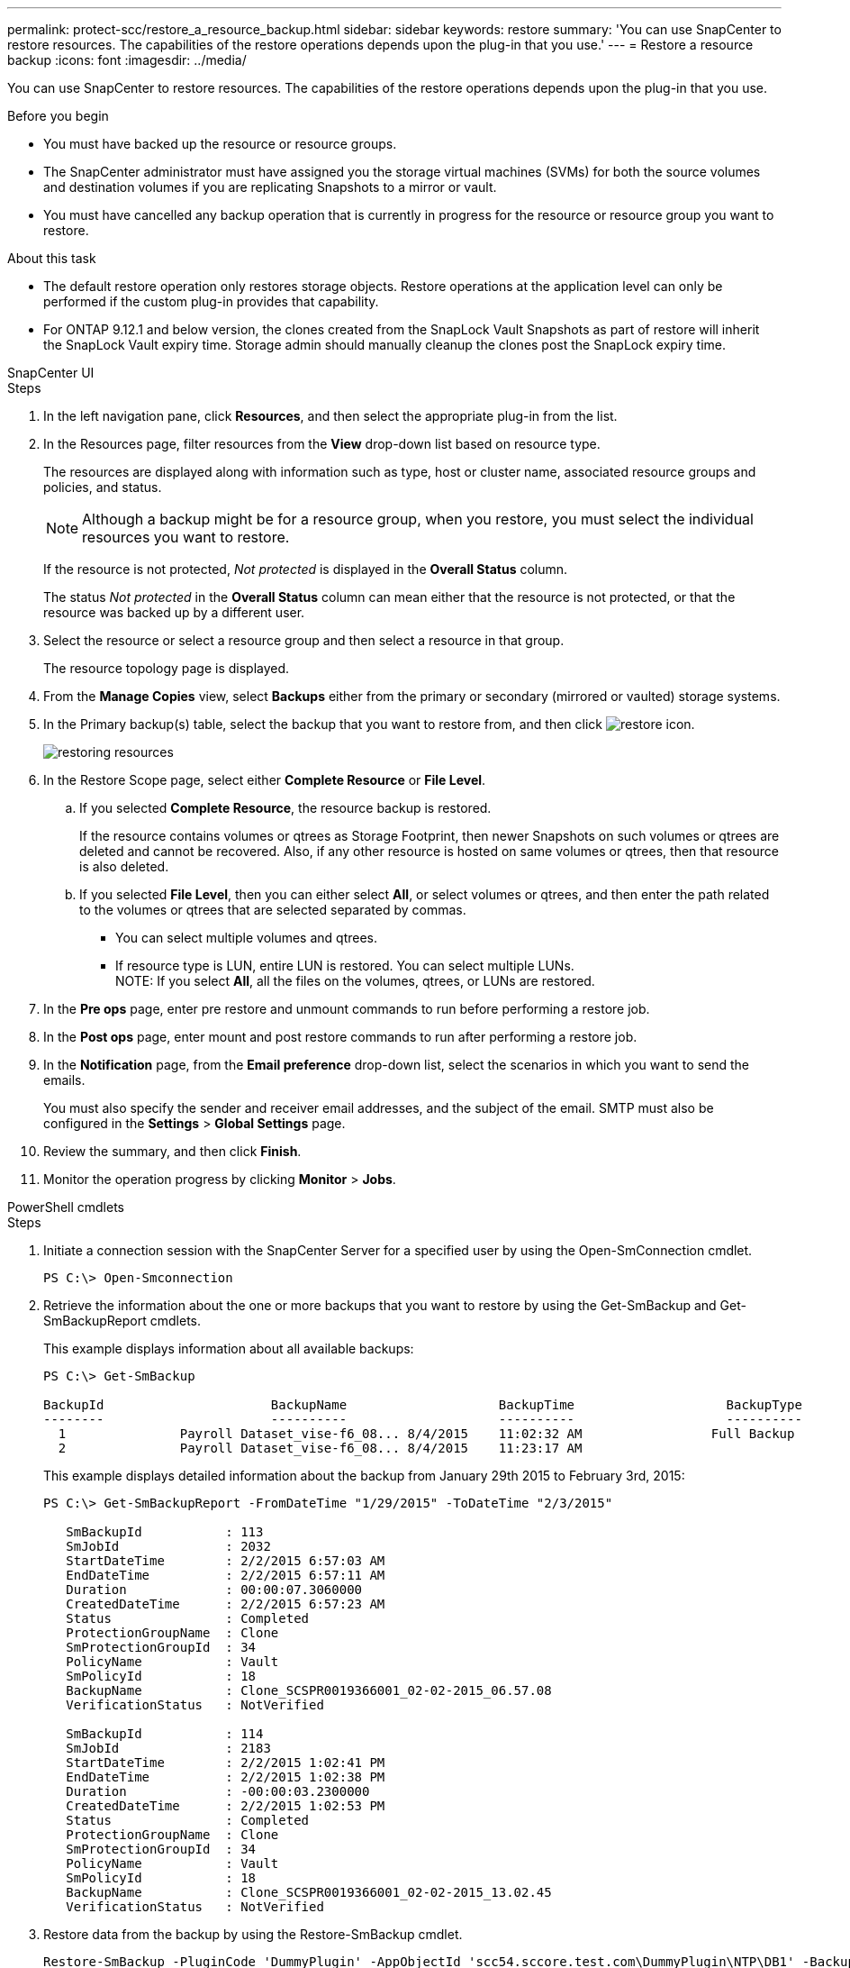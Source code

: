 ---
permalink: protect-scc/restore_a_resource_backup.html
sidebar: sidebar
keywords: restore
summary: 'You can use SnapCenter to restore resources. The capabilities of the restore operations depends upon the plug-in that you use.'
---
= Restore a resource backup
:icons: font
:imagesdir: ../media/

[.lead]
You can use SnapCenter to restore resources. The capabilities of the restore operations depends upon the plug-in that you use.

.Before you begin

* You must have backed up the resource or resource groups.
* The SnapCenter administrator must have assigned you the storage virtual machines (SVMs) for both the source volumes and destination volumes if you are replicating Snapshots to a mirror or vault.
* You must have cancelled any backup operation that is currently in progress for the resource or resource group you want to restore.

.About this task

* The default restore operation only restores storage objects. Restore operations at the application level can only be performed if the custom plug-in provides that capability.
* For ONTAP 9.12.1 and below version, the clones created from the SnapLock Vault Snapshots as part of restore will inherit the SnapLock Vault expiry time. Storage admin should manually cleanup the clones post the SnapLock expiry time.

[role="tabbed-block"]
====

.SnapCenter UI
--
.Steps

. In the left navigation pane, click *Resources*, and then select the appropriate plug-in from the list.
. In the Resources page, filter resources from the *View* drop-down list based on resource type.
+
The resources are displayed along with information such as type, host or cluster name, associated resource groups and policies, and status.
+
NOTE: Although a backup might be for a resource group, when you restore, you must select the individual resources you want to restore.
+
If the resource is not protected, _Not protected_ is displayed in the *Overall Status* column.
+
The status _Not protected_ in the *Overall Status* column can mean either that the resource is not protected, or that the resource was backed up by a different user.

. Select the resource or select a resource group and then select a resource in that group.
+
The resource topology page is displayed.

. From the *Manage Copies* view, select *Backups* either from the primary or secondary (mirrored or vaulted) storage systems.
. In the Primary backup(s) table, select the backup that you want to restore from, and then click image:../media/restore_icon.gif[restore icon].
+
image::../media/restoring_resource.gif[restoring resources]

. In the Restore Scope page, select either *Complete Resource* or *File Level*.
 .. If you selected *Complete Resource*, the resource backup is restored.
+
If the resource contains volumes or qtrees as Storage Footprint, then newer Snapshots on such volumes or qtrees are deleted and cannot be recovered. Also, if any other resource is hosted on same volumes or qtrees, then that resource is also deleted.

 .. If you selected *File Level*, then you can either select *All*, or select volumes or qtrees, and then enter the path related to the volumes or qtrees that are selected separated by commas.
* You can select multiple volumes and qtrees.
* If resource type is LUN, entire LUN is restored. You can select multiple LUNs.
  +
NOTE: If you select *All*, all the files on the volumes, qtrees, or LUNs are restored.

. In the *Pre ops* page, enter pre restore and unmount commands to run before performing a restore job.
. In the *Post ops* page, enter mount and post restore commands to run after performing a restore job.
. In the *Notification* page, from the *Email preference* drop-down list, select the scenarios in which you want to send the emails.
+
You must also specify the sender and receiver email addresses, and the subject of the email. SMTP must also be configured in the *Settings* > *Global Settings* page.

. Review the summary, and then click *Finish*.
. Monitor the operation progress by clicking *Monitor* > *Jobs*.
--
.PowerShell cmdlets
--
.Steps

. Initiate a connection session with the SnapCenter Server for a specified user by using the Open-SmConnection cmdlet.
+
----
PS C:\> Open-Smconnection  
----

. Retrieve the information about the one or more backups that you want to restore by using the Get-SmBackup and Get-SmBackupReport cmdlets.
+
This example displays information about all available backups:
+
----
PS C:\> Get-SmBackup

BackupId                      BackupName                    BackupTime                    BackupType
--------                      ----------                    ----------                    ----------
  1               Payroll Dataset_vise-f6_08... 8/4/2015    11:02:32 AM                 Full Backup
  2               Payroll Dataset_vise-f6_08... 8/4/2015    11:23:17 AM
----
+
This example displays detailed information about the backup from January 29th 2015 to February 3rd, 2015:
+
----
PS C:\> Get-SmBackupReport -FromDateTime "1/29/2015" -ToDateTime "2/3/2015"

   SmBackupId           : 113
   SmJobId              : 2032
   StartDateTime        : 2/2/2015 6:57:03 AM
   EndDateTime          : 2/2/2015 6:57:11 AM
   Duration             : 00:00:07.3060000
   CreatedDateTime      : 2/2/2015 6:57:23 AM
   Status               : Completed
   ProtectionGroupName  : Clone
   SmProtectionGroupId  : 34
   PolicyName           : Vault
   SmPolicyId           : 18
   BackupName           : Clone_SCSPR0019366001_02-02-2015_06.57.08
   VerificationStatus   : NotVerified

   SmBackupId           : 114
   SmJobId              : 2183
   StartDateTime        : 2/2/2015 1:02:41 PM
   EndDateTime          : 2/2/2015 1:02:38 PM
   Duration             : -00:00:03.2300000
   CreatedDateTime      : 2/2/2015 1:02:53 PM
   Status               : Completed
   ProtectionGroupName  : Clone
   SmProtectionGroupId  : 34
   PolicyName           : Vault
   SmPolicyId           : 18
   BackupName           : Clone_SCSPR0019366001_02-02-2015_13.02.45
   VerificationStatus   : NotVerified
----

. Restore data from the backup by using the Restore-SmBackup cmdlet.
+
----
Restore-SmBackup -PluginCode 'DummyPlugin' -AppObjectId 'scc54.sccore.test.com\DummyPlugin\NTP\DB1' -BackupId 269 -Confirm:$false
output:
Name                : Restore 'scc54.sccore.test.com\DummyPlugin\NTP\DB1'
Id                  : 2368
StartTime           : 10/4/2016 11:22:02 PM
EndTime             :
IsCancellable       : False
IsRestartable       : False
IsCompleted         : False
IsVisible           : True
IsScheduled         : False
PercentageCompleted : 0
Description         :
Status              : Queued
Owner               :
Error               :
Priority            : None
Tasks               : {}
ParentJobID         : 0
EventId             : 0
JobTypeId           :
ApisJobKey          :
ObjectId            : 0
PluginCode          : NONE
PluginName          :
----

The information regarding the parameters that can be used with the cmdlet and their descriptions can be obtained by running _Get-Help command_name_. Alternatively, you can also refer to the https://docs.netapp.com/us-en/snapcenter-cmdlets/index.html[SnapCenter Software Cmdlet Reference Guide^].
--
====